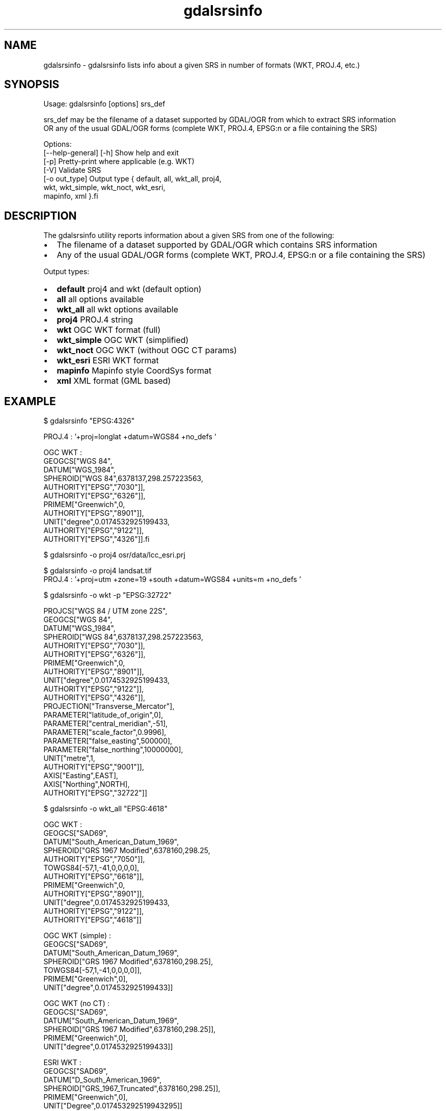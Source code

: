 .TH "gdalsrsinfo" 1 "Fri Jan 20 2017" "GDAL" \" -*- nroff -*-
.ad l
.nh
.SH NAME
gdalsrsinfo \- gdalsrsinfo 
lists info about a given SRS in number of formats (WKT, PROJ\&.4, etc\&.)
.SH "SYNOPSIS"
.PP
.PP
.nf
Usage: gdalsrsinfo [options] srs_def

srs_def may be the filename of a dataset supported by GDAL/OGR from which to extract SRS information
OR any of the usual GDAL/OGR forms (complete WKT, PROJ.4, EPSG:n or a file containing the SRS)

Options: 
   [--help-general] [-h]  Show help and exit
   [-p]                   Pretty-print where applicable (e.g. WKT)
   [-V]                   Validate SRS
   [-o out_type]          Output type { default, all, wkt_all, proj4,
                                        wkt, wkt_simple, wkt_noct, wkt_esri,
                                        mapinfo, xml }.fi
.PP
.SH "DESCRIPTION"
.PP
The gdalsrsinfo utility reports information about a given SRS from one of the following:
.PP
.IP "\(bu" 2
The filename of a dataset supported by GDAL/OGR which contains SRS information
.IP "\(bu" 2
Any of the usual GDAL/OGR forms (complete WKT, PROJ\&.4, EPSG:n or a file containing the SRS)
.PP
.PP
Output types:
.PP
.IP "\(bu" 2
\fBdefault\fP   proj4 and wkt (default option)
.IP "\(bu" 2
\fBall\fP   all options available
.IP "\(bu" 2
\fBwkt_all\fP   all wkt options available
.IP "\(bu" 2
\fBproj4\fP   PROJ\&.4 string
.IP "\(bu" 2
\fBwkt\fP   OGC WKT format (full)
.IP "\(bu" 2
\fBwkt_simple\fP   OGC WKT (simplified)
.IP "\(bu" 2
\fBwkt_noct\fP   OGC WKT (without OGC CT params)
.IP "\(bu" 2
\fBwkt_esri\fP   ESRI WKT format
.IP "\(bu" 2
\fBmapinfo\fP   Mapinfo style CoordSys format
.IP "\(bu" 2
\fBxml\fP   XML format (GML based)
.PP
.PP

.br
.SH "EXAMPLE"
.PP
.PP
.nf
$  gdalsrsinfo   "EPSG:4326"

PROJ.4 : '+proj=longlat +datum=WGS84 +no_defs '

OGC WKT :
GEOGCS["WGS 84",
    DATUM["WGS_1984",
        SPHEROID["WGS 84",6378137,298.257223563,
            AUTHORITY["EPSG","7030"]],
        AUTHORITY["EPSG","6326"]],
    PRIMEM["Greenwich",0,
        AUTHORITY["EPSG","8901"]],
    UNIT["degree",0.0174532925199433,
        AUTHORITY["EPSG","9122"]],
    AUTHORITY["EPSG","4326"]].fi
.PP
.PP

.br
.PP
.nf
$ gdalsrsinfo -o proj4 osr/data/lcc_esri.prj
'+proj=lcc +lat_1=34.33333333333334 +lat_2=36.16666666666666 +lat_0=33.75 +lon_0=-79 +x_0=609601.22 +y_0=0 +datum=NAD83 +units=m +no_defs '
.fi
.PP
.PP

.br
.PP
.nf
$ gdalsrsinfo -o proj4 landsat.tif
PROJ.4 : '+proj=utm +zone=19 +south +datum=WGS84 +units=m +no_defs '
.fi
.PP
.PP

.br
.PP
.nf
$ gdalsrsinfo  -o wkt -p  "EPSG:32722"

PROJCS["WGS 84 / UTM zone 22S",
    GEOGCS["WGS 84",
        DATUM["WGS_1984",
            SPHEROID["WGS 84",6378137,298.257223563,
                AUTHORITY["EPSG","7030"]],
            AUTHORITY["EPSG","6326"]],
        PRIMEM["Greenwich",0,
            AUTHORITY["EPSG","8901"]],
        UNIT["degree",0.0174532925199433,
            AUTHORITY["EPSG","9122"]],
        AUTHORITY["EPSG","4326"]],
    PROJECTION["Transverse_Mercator"],
    PARAMETER["latitude_of_origin",0],
    PARAMETER["central_meridian",-51],
    PARAMETER["scale_factor",0.9996],
    PARAMETER["false_easting",500000],
    PARAMETER["false_northing",10000000],
    UNIT["metre",1,
        AUTHORITY["EPSG","9001"]],
    AXIS["Easting",EAST],
    AXIS["Northing",NORTH],
    AUTHORITY["EPSG","32722"]]
.fi
.PP
.PP

.br
.PP
.nf
$ gdalsrsinfo  -o wkt_all  "EPSG:4618"

OGC WKT :
GEOGCS["SAD69",
    DATUM["South_American_Datum_1969",
        SPHEROID["GRS 1967 Modified",6378160,298.25,
            AUTHORITY["EPSG","7050"]],
        TOWGS84[-57,1,-41,0,0,0,0],
        AUTHORITY["EPSG","6618"]],
    PRIMEM["Greenwich",0,
        AUTHORITY["EPSG","8901"]],
    UNIT["degree",0.0174532925199433,
        AUTHORITY["EPSG","9122"]],
    AUTHORITY["EPSG","4618"]]

OGC WKT (simple) :
GEOGCS["SAD69",
    DATUM["South_American_Datum_1969",
        SPHEROID["GRS 1967 Modified",6378160,298.25],
        TOWGS84[-57,1,-41,0,0,0,0]],
    PRIMEM["Greenwich",0],
    UNIT["degree",0.0174532925199433]]

OGC WKT (no CT) :
GEOGCS["SAD69",
    DATUM["South_American_Datum_1969",
        SPHEROID["GRS 1967 Modified",6378160,298.25]],
    PRIMEM["Greenwich",0],
    UNIT["degree",0.0174532925199433]]

ESRI WKT :
GEOGCS["SAD69",
    DATUM["D_South_American_1969",
        SPHEROID["GRS_1967_Truncated",6378160,298.25]],
    PRIMEM["Greenwich",0],
    UNIT["Degree",0.017453292519943295]]
.fi
.PP
.SH "AUTHORS"
.PP
Frank Warmerdam warmerdam@pobox.com, Etienne Tourigny <etourigny\&.dev-at-gmail-dot-com> 
